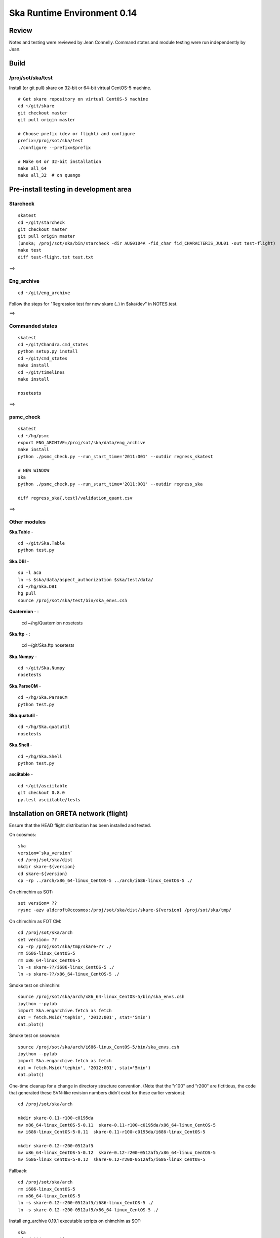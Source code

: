 Ska Runtime Environment 0.14
===========================================

.. Build and install this document with:
   rst2html.py --stylesheet=/proj/sot/ska/www/ASPECT/aspect.css \
        --embed-stylesheet NOTES.skare-0.14.rst NOTES.skare-0.14.html
   cp NOTES.skare-0.14.html /proj/sot/ska/www/ASPECT/skare-0.14.html

Review
------

Notes and testing were reviewed by Jean Connelly.  Command states and module
testing were run independently by Jean.

Build
-------

/proj/sot/ska/test
^^^^^^^^^^^^^^^^^^^

Install (or git pull) skare on 32-bit or 64-bit virtual CentOS-5 machine.
::

  # Get skare repository on virtual CentOS-5 machine
  cd ~/git/skare
  git checkout master
  git pull origin master

  # Choose prefix (dev or flight) and configure
  prefix=/proj/sot/ska/test
  ./configure --prefix=$prefix

  # Make 64 or 32-bit installation
  make all_64
  make all_32  # on quango

Pre-install testing in development area
----------------------------------------

Starcheck
^^^^^^^^^^^^
::

  skatest
  cd ~/git/starcheck
  git checkout master
  git pull origin master
  (unska; /proj/sot/ska/bin/starcheck -dir AUG0104A -fid_char fid_CHARACTERIS_JUL01 -out test-flight)
  make test
  diff test-flight.txt test.txt

==> 

Eng_archive
^^^^^^^^^^^^
::

  cd ~/git/eng_archive

Follow the steps for "Regression test for new skare (..) in $ska/dev" in NOTES.test.

==> 

Commanded states
^^^^^^^^^^^^^^^^^^
::

  skatest
  cd ~/git/Chandra.cmd_states
  python setup.py install
  cd ~/git/cmd_states
  make install
  cd ~/git/timelines
  make install

  nosetests

==> 

psmc_check
^^^^^^^^^^
::

  skatest
  cd ~/hg/psmc
  export ENG_ARCHIVE=/proj/sot/ska/data/eng_archive
  make install
  python ./psmc_check.py --run_start_time='2011:001' --outdir regress_skatest

  # NEW WINDOW
  ska
  python ./psmc_check.py --run_start_time='2011:001' --outdir regress_ska

  diff regress_ska{,test}/validation_quant.csv

==> 

Other modules
^^^^^^^^^^^^^

**Ska.Table** - ::

  cd ~/git/Ska.Table
  python test.py

**Ska.DBI** - ::   

  su -l aca
  ln -s $ska/data/aspect_authorization $ska/test/data/
  cd ~/hg/Ska.DBI
  hg pull
  source /proj/sot/ska/test/bin/ska_envs.csh
  
**Quaternion** - : 

  cd ~/hg/Quaternion
  nosetests

**Ska.ftp** - : 

  cd ~/git/Ska.ftp
  nosetests

**Ska.Numpy** - ::

  cd ~/git/Ska.Numpy
  nosetests

**Ska.ParseCM** - ::

  cd ~/hg/Ska.ParseCM
  python test.py

**Ska.quatutil** - ::

  cd ~/hg/Ska.quatutil
  nosetests

**Ska.Shell** - ::

  cd ~/hg/Ska.Shell
  python test.py

**asciitable** - ::

  cd ~/git/asciitable
  git checkout 0.8.0
  py.test asciitable/tests

Installation on GRETA network (flight)
--------------------------------------

Ensure that the HEAD flight distribution has been installed and tested.

On ccosmos::

  ska
  version=`ska_version`  
  cd /proj/sot/ska/dist
  mkdir skare-${version}
  cd skare-${version}
  cp -rp ../arch/x86_64-linux_CentOS-5 ../arch/i686-linux_CentOS-5 ./

On chimchim as SOT::

  set version= ??
  rysnc -azv aldcroft@ccosmos:/proj/sot/ska/dist/skare-${version} /proj/sot/ska/tmp/

On chimchim as FOT CM::

  cd /proj/sot/ska/arch
  set version= ??
  cp -rp /proj/sot/ska/tmp/skare-?? ./
  rm i686-linux_CentOS-5
  rm x86_64-linux_CentOS-5
  ln -s skare-??/i686-linux_CentOS-5 ./
  ln -s skare-??/x86_64-linux_CentOS-5 ./

Smoke test on chimchim::

  source /proj/sot/ska/arch/x86_64-linux_CentOS-5/bin/ska_envs.csh
  ipython --pylab
  import Ska.engarchive.fetch as fetch
  dat = fetch.Msid('tephin', '2012:001', stat='5min')
  dat.plot()

Smoke test on snowman::

  source /proj/sot/ska/arch/i686-linux_CentOS-5/bin/ska_envs.csh
  ipython --pylab
  import Ska.engarchive.fetch as fetch
  dat = fetch.Msid('tephin', '2012:001', stat='5min')
  dat.plot()

One-time cleanup for a change in directory structure convention.  (Note that
the "r100" and "r200" are fictitious, the code that generated these SVN-like
revision numbers didn't exist for these earlier versions)::

  cd /proj/sot/ska/arch

  mkdir skare-0.11-r100-c0195da
  mv x86_64-linux_CentOS-5-0.11  skare-0.11-r100-c0195da/x86_64-linux_CentOS-5
  mv i686-linux_CentOS-5-0.11  skare-0.11-r100-c0195da/i686-linux_CentOS-5

  mkdir skare-0.12-r200-0512af5
  mv x86_64-linux_CentOS-5-0.12  skare-0.12-r200-0512af5/x86_64-linux_CentOS-5
  mv i686-linux_CentOS-5-0.12  skare-0.12-r200-0512af5/i686-linux_CentOS-5

Fallback::

  cd /proj/sot/ska/arch
  rm i686-linux_CentOS-5
  rm x86_64-linux_CentOS-5
  ln -s skare-0.12-r200-0512af5/i686-linux_CentOS-5 ./
  ln -s skare-0.12-r200-0512af5/x86_64-linux_CentOS-5 ./
  
Install eng_archive 0.19.1 executable scripts on chimchim as SOT::

  ska
  cd ~/git/eng_archive
  git pull origin master
  git checkout 0.19.1
  make install


Test on GRETA network (flight)
--------------------------------------

Test xija as SOT::

  ska
  cd ~/git/xija
  py.test xija/tests/

Test eng_archive::

  ska
  cd ~/git/eng_archive
  py.test tests/


Installation on GRETA network (test)
-------------------------------------

On ccosmos::

  # Create tarfile output for distribution to GRETA (after local testing)
  cd ~/git/skare
  version=`./ska_version.py`
  cd /proj/sot/ska/test
  tar zcf skare-${version}-test.tar.gz bin lib
  tar zcf skare-${version}-test-build.tar.gz build/*/*/.installed
  tar zcf skare-${version}-test-32.tar.gz arch/i686-linux_CentOS-5 
  tar zcf skare-${version}-test-64.tar.gz arch/x86_64-linux_CentOS-5
  mv skare-${version}*.tar.gz /proj/sot/ska/dist/

On chimchim::

  set version=??
  cd /proj/sot/ska/tmp
  scp -p aldcroft@ccosmos:/proj/sot/ska/dist/skare-${version}-test* ./
  # then install

Installation on HEAD network (flight)
-------------------------------------

Copy the skare tar distribution binary to /proj/sot/ska/dist.
::

  # Do everything as aca
  su -l aca
  ska

  # Make copy of current arch dirs
  cd /proj/sot/ska/arch
  set version=`ska_version`
  mkdir -p skare-${version}
  cp -rp x86_64-linux_CentOS-5 skare-${version}/
  # Normally do this for i686, but it doesn't exist yet for skare-0.12
  cp -rp i686-linux_CentOS-5 skare-${version}/

  # Prepare for in-place installation
  cd ~/git/skare
  git pull
  git log  

  # Stop all cron jobs
  touch /proj/sot/ska/data/task_schedule/master_heart_attack
  # Wait at least a minute

  # Build updated skare on ccosmos
  ./configure --prefix=/proj/sot/ska
  make all_64

  # For skare-0.13 ONLY:  (CHECK THIS for 0.14!)
  # Need to install an update to the eng_archive "update_archive.py" script
  # in $ska/share/eng_archive.
  cd ~/git/eng_archive
  make install

  # Build 32-bit version on quango
  ssh aca@quango
  cd ~/git/skare
  make all_32

  # TEST per instructions below

  # Allow all cron jobs to resume
  rm /proj/sot/ska/data/task_schedule/master_heart_attack


Post-install testing on HEAD
-----------------------------

Starcheck
^^^^^^^^^^^^
::

  cd ~/git/starcheck
  /proj/sot/ska/bin/starcheck -dir AUG0104A -fid_char fid_CHARACTERIS_JUL01 -out test.new
  diff test.7cb31b.txt test.new.txt

==> 

Eng_archive
^^^^^^^^^^^^
::

  cd ~/git/eng_archive

Follow the steps for "Regression test for new skare in /proj/sot/ska" in NOTES.test.

==> 

Commanded states
^^^^^^^^^^^^^^^^^^^
::

  cd ~/git/timelines
  nosetests

==> 

Other modules
^^^^^^^^^^^^^

- Ska.Table: 
- Ska.DBI: 
- Quaternion (nose): 
- Ska.ftp (nose): 
- Ska.Numpy: 
- Ska.ParseCM: 
- Ska.quatutil: 
- Ska.Shell: 
- asciitable: 


Notes
-----

REMEMBER to "make install" eng archive!

